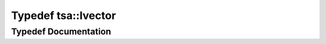 .. _exhale_typedef_namespacetsa_1ac73258f98dd6a665991e1c9a71df691f:

Typedef tsa::Ivector
====================

.. did not find file this was defined in


Typedef Documentation
---------------------


.. doxygentypedef:: tsa::Ivector

